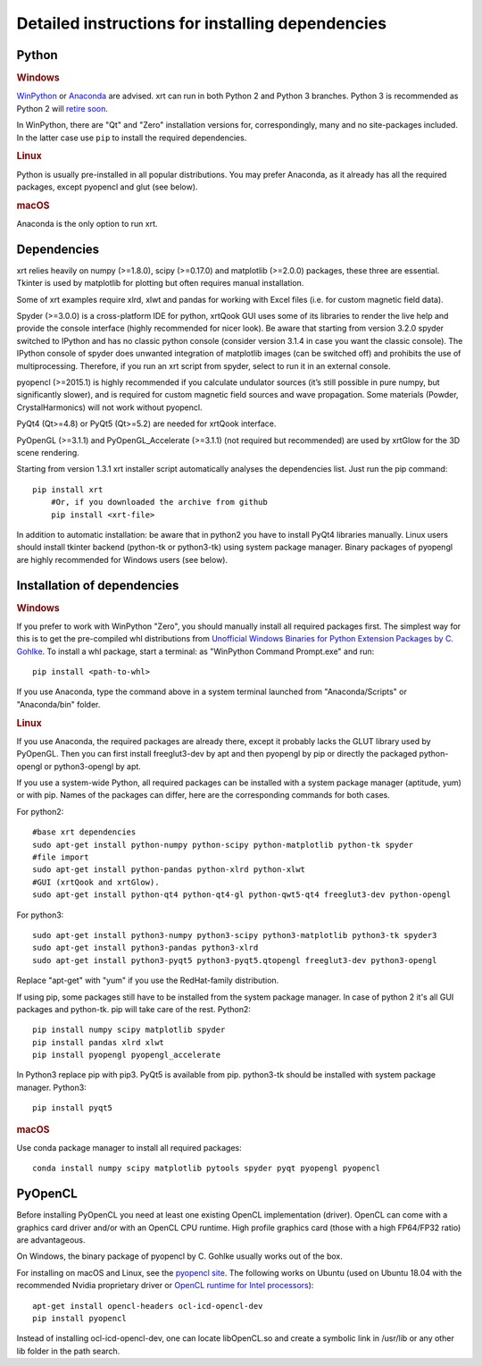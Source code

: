 .. _instructions:

Detailed instructions for installing dependencies
-------------------------------------------------

Python
~~~~~~

.. rubric:: Windows

`WinPython <https://sourceforge.net/projects/winpython/files>`_ or 
`Anaconda <https://www.anaconda.com/download>`_ are advised.
xrt can run in both Python 2 and Python 3 branches. Python 3 is recommended as
Python 2 will `retire soon <https://pythonclock.org>`_.

In WinPython, there are "Qt" and "Zero" installation versions for,
correspondingly, many and no site-packages included. In the latter case use
``pip`` to install the required dependencies.

.. rubric:: Linux

Python is usually pre-installed in all popular distributions. You may prefer
Anaconda, as it already has all the required packages, except pyopencl and
glut (see below).

.. rubric:: macOS

Anaconda is the only option to run xrt. 


Dependencies
~~~~~~~~~~~~

xrt relies heavily on numpy (>=1.8.0), scipy (>=0.17.0) and matplotlib
(>=2.0.0) packages, these three are essential. Tkinter is used by matplotlib
for plotting but often requires manual installation.

Some of xrt examples require xlrd, xlwt and pandas for working with Excel files
(i.e. for custom magnetic field data).

Spyder (>=3.0.0) is a cross-platform IDE for python, xrtQook GUI uses some of
its libraries to render the live help and provide the console interface (highly
recommended for nicer look). Be aware that starting from version 3.2.0 spyder
switched to IPython and has no classic python console (consider version 3.1.4
in case you want the classic console). The IPython console of spyder does
unwanted integration of matplotlib images (can be switched off) and prohibits
the use of multiprocessing. Therefore, if you run an xrt script from spyder,
select to run it in an external console.

pyopencl (>=2015.1) is highly recommended if you calculate undulator sources
(it’s still possible in pure numpy, but significantly slower), and is required
for custom magnetic field sources and wave propagation. Some materials (Powder,
CrystalHarmonics) will not work without pyopencl.

PyQt4 (Qt>=4.8) or PyQt5 (Qt>=5.2) are needed for xrtQook interface.

PyOpenGL (>=3.1.1) and PyOpenGL_Accelerate (>=3.1.1) (not required but
recommended) are used by xrtGlow for the 3D scene rendering.

Starting from version 1.3.1 xrt installer script automatically analyses the
dependencies list. Just run the pip command::

    pip install xrt
	#Or, if you downloaded the archive from github
	pip install <xrt-file>
	
In addition to automatic installation: be aware that in python2 you have to
install PyQt4 libraries manually. 
Linux users should install tkinter backend (python-tk or python3-tk) using
system package manager. 
Binary packages of pyopengl are highly recommended for Windows users (see
below).

Installation of dependencies
~~~~~~~~~~~~~~~~~~~~~~~~~~~~

.. rubric:: Windows

If you prefer to work with WinPython "Zero", you should manually install all
required packages first. The simplest way for this is to get the pre-compiled
whl distributions from
`Unofficial Windows Binaries for Python Extension Packages by C. Gohlke
<https://www.lfd.uci.edu/~gohlke/pythonlibs>`_.
To install a whl package, start a terminal: as "WinPython Command Prompt.exe"
and run::

    pip install <path-to-whl>
    
If you use Anaconda, type the command above in a system terminal launched from
"Anaconda/Scripts" or "Anaconda/bin" folder.

.. rubric:: Linux

If you use Anaconda, the required packages are already there, except it
probably lacks the GLUT library used by PyOpenGL. Then you can first install
freeglut3-dev by apt and then pyopengl by pip or directly the packaged
python-opengl or python3-opengl by apt.

If you use a system-wide Python, all required packages can be installed with a
system package manager (aptitude, yum) or with pip. Names of the packages can
differ, here are the corresponding commands for both cases.

For python2::

    #base xrt dependencies
    sudo apt-get install python-numpy python-scipy python-matplotlib python-tk spyder
    #file import
    sudo apt-get install python-pandas python-xlrd python-xlwt
    #GUI (xrtQook and xrtGlow). 
    sudo apt-get install python-qt4 python-qt4-gl python-qwt5-qt4 freeglut3-dev python-opengl

For python3::

    sudo apt-get install python3-numpy python3-scipy python3-matplotlib python3-tk spyder3
    sudo apt-get install python3-pandas python3-xlrd
    sudo apt-get install python3-pyqt5 python3-pyqt5.qtopengl freeglut3-dev python3-opengl

Replace "apt-get" with "yum" if you use the RedHat-family distribution.

If using pip, some packages still have to be installed from the system package
manager. In case of python 2 it's all GUI packages and python-tk. pip will take
care of the rest.
Python2::

    pip install numpy scipy matplotlib spyder
    pip install pandas xlrd xlwt
    pip install pyopengl pyopengl_accelerate

In Python3 replace pip with pip3. PyQt5 is available from pip. python3-tk
should be installed with system package manager.
Python3::

    pip install pyqt5

.. rubric:: macOS

Use conda package manager to install all required packages::

    conda install numpy scipy matplotlib pytools spyder pyqt pyopengl pyopencl


PyOpenCL
~~~~~~~~

Before installing PyOpenCL you need at least one existing OpenCL implementation
(driver). OpenCL can come with a graphics card driver and/or with an OpenCL CPU
runtime. High profile graphics card (those with a high FP64/FP32 ratio) are
advantageous.

On Windows, the binary package of pyopencl by C. Gohlke usually works out of
the box.

For installing on macOS and Linux, see the
`pyopencl site <https://documen.tician.de/pyopencl/misc.html>`_.
The following works on Ubuntu (used on Ubuntu 18.04 with the recommended Nvidia
proprietary driver or `OpenCL runtime for Intel processors <https://software.intel.com/en-us/articles/opencl-drivers>`_)::

    apt-get install opencl-headers ocl-icd-opencl-dev
    pip install pyopencl

Instead of installing ocl-icd-opencl-dev, one can locate libOpenCL.so and
create a symbolic link in /usr/lib or any other lib folder in the path search.
